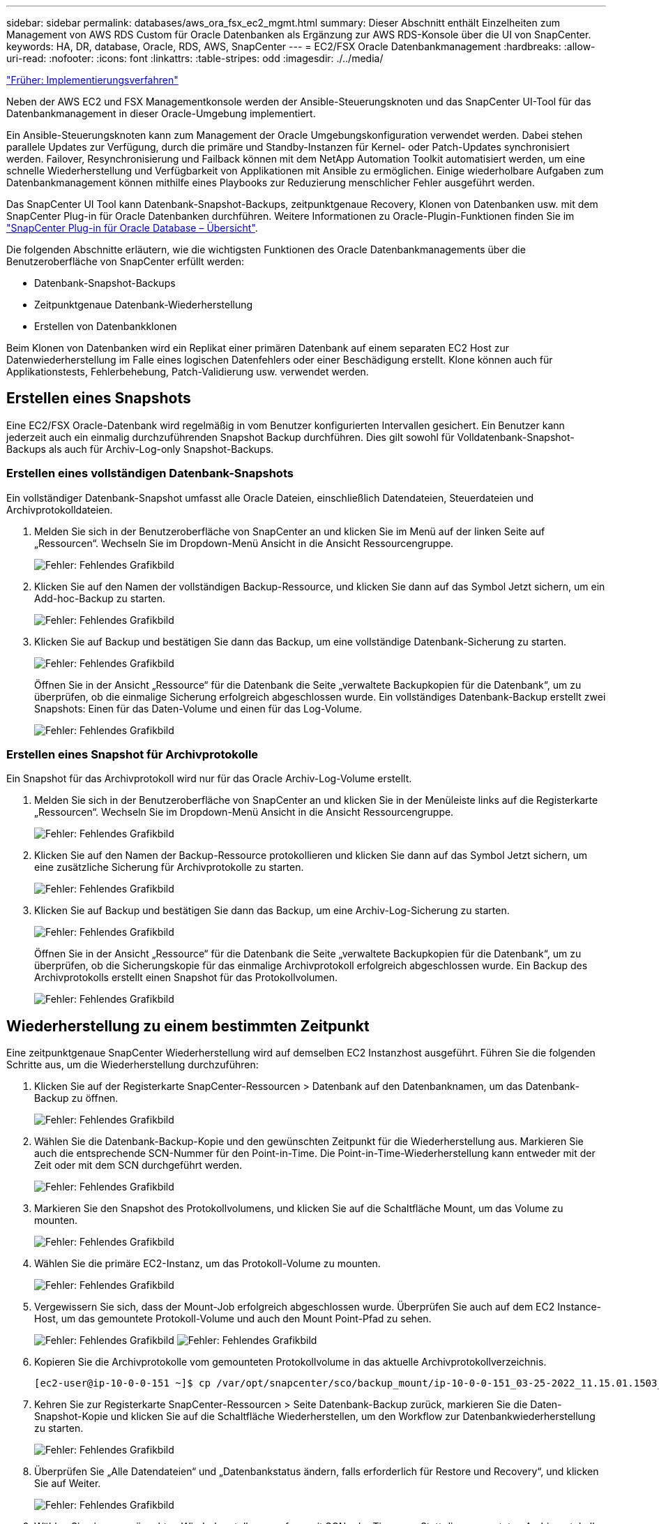 ---
sidebar: sidebar 
permalink: databases/aws_ora_fsx_ec2_mgmt.html 
summary: Dieser Abschnitt enthält Einzelheiten zum Management von AWS RDS Custom für Oracle Datenbanken als Ergänzung zur AWS RDS-Konsole über die UI von SnapCenter. 
keywords: HA, DR, database, Oracle, RDS, AWS, SnapCenter 
---
= EC2/FSX Oracle Datenbankmanagement
:hardbreaks:
:allow-uri-read: 
:nofooter: 
:icons: font
:linkattrs: 
:table-stripes: odd
:imagesdir: ./../media/


link:aws_ora_fsx_ec2_procedures.html["Früher: Implementierungsverfahren"]

Neben der AWS EC2 und FSX Managementkonsole werden der Ansible-Steuerungsknoten und das SnapCenter UI-Tool für das Datenbankmanagement in dieser Oracle-Umgebung implementiert.

Ein Ansible-Steuerungsknoten kann zum Management der Oracle Umgebungskonfiguration verwendet werden. Dabei stehen parallele Updates zur Verfügung, durch die primäre und Standby-Instanzen für Kernel- oder Patch-Updates synchronisiert werden. Failover, Resynchronisierung und Failback können mit dem NetApp Automation Toolkit automatisiert werden, um eine schnelle Wiederherstellung und Verfügbarkeit von Applikationen mit Ansible zu ermöglichen. Einige wiederholbare Aufgaben zum Datenbankmanagement können mithilfe eines Playbooks zur Reduzierung menschlicher Fehler ausgeführt werden.

Das SnapCenter UI Tool kann Datenbank-Snapshot-Backups, zeitpunktgenaue Recovery, Klonen von Datenbanken usw. mit dem SnapCenter Plug-in für Oracle Datenbanken durchführen. Weitere Informationen zu Oracle-Plugin-Funktionen finden Sie im link:https://docs.netapp.com/ocsc-43/index.jsp?topic=%2Fcom.netapp.doc.ocsc-con%2FGUID-CF6B23A3-2B2B-426F-826B-490706880EE8.html["SnapCenter Plug-in für Oracle Database – Übersicht"^].

Die folgenden Abschnitte erläutern, wie die wichtigsten Funktionen des Oracle Datenbankmanagements über die Benutzeroberfläche von SnapCenter erfüllt werden:

* Datenbank-Snapshot-Backups
* Zeitpunktgenaue Datenbank-Wiederherstellung
* Erstellen von Datenbankklonen


Beim Klonen von Datenbanken wird ein Replikat einer primären Datenbank auf einem separaten EC2 Host zur Datenwiederherstellung im Falle eines logischen Datenfehlers oder einer Beschädigung erstellt. Klone können auch für Applikationstests, Fehlerbehebung, Patch-Validierung usw. verwendet werden.



== Erstellen eines Snapshots

Eine EC2/FSX Oracle-Datenbank wird regelmäßig in vom Benutzer konfigurierten Intervallen gesichert. Ein Benutzer kann jederzeit auch ein einmalig durchzuführenden Snapshot Backup durchführen. Dies gilt sowohl für Volldatenbank-Snapshot-Backups als auch für Archiv-Log-only Snapshot-Backups.



=== Erstellen eines vollständigen Datenbank-Snapshots

Ein vollständiger Datenbank-Snapshot umfasst alle Oracle Dateien, einschließlich Datendateien, Steuerdateien und Archivprotokolldateien.

. Melden Sie sich in der Benutzeroberfläche von SnapCenter an und klicken Sie im Menü auf der linken Seite auf „Ressourcen“. Wechseln Sie im Dropdown-Menü Ansicht in die Ansicht Ressourcengruppe.
+
image:aws_rds_custom_deploy_snp_10.PNG["Fehler: Fehlendes Grafikbild"]

. Klicken Sie auf den Namen der vollständigen Backup-Ressource, und klicken Sie dann auf das Symbol Jetzt sichern, um ein Add-hoc-Backup zu starten.
+
image:aws_rds_custom_deploy_snp_11.PNG["Fehler: Fehlendes Grafikbild"]

. Klicken Sie auf Backup und bestätigen Sie dann das Backup, um eine vollständige Datenbank-Sicherung zu starten.
+
image:aws_rds_custom_deploy_snp_12.PNG["Fehler: Fehlendes Grafikbild"]

+
Öffnen Sie in der Ansicht „Ressource“ für die Datenbank die Seite „verwaltete Backupkopien für die Datenbank“, um zu überprüfen, ob die einmalige Sicherung erfolgreich abgeschlossen wurde. Ein vollständiges Datenbank-Backup erstellt zwei Snapshots: Einen für das Daten-Volume und einen für das Log-Volume.

+
image:aws_rds_custom_deploy_snp_13.PNG["Fehler: Fehlendes Grafikbild"]





=== Erstellen eines Snapshot für Archivprotokolle

Ein Snapshot für das Archivprotokoll wird nur für das Oracle Archiv-Log-Volume erstellt.

. Melden Sie sich in der Benutzeroberfläche von SnapCenter an und klicken Sie in der Menüleiste links auf die Registerkarte „Ressourcen“. Wechseln Sie im Dropdown-Menü Ansicht in die Ansicht Ressourcengruppe.
+
image:aws_rds_custom_deploy_snp_10.PNG["Fehler: Fehlendes Grafikbild"]

. Klicken Sie auf den Namen der Backup-Ressource protokollieren und klicken Sie dann auf das Symbol Jetzt sichern, um eine zusätzliche Sicherung für Archivprotokolle zu starten.
+
image:aws_rds_custom_deploy_snp_14.PNG["Fehler: Fehlendes Grafikbild"]

. Klicken Sie auf Backup und bestätigen Sie dann das Backup, um eine Archiv-Log-Sicherung zu starten.
+
image:aws_rds_custom_deploy_snp_15.PNG["Fehler: Fehlendes Grafikbild"]

+
Öffnen Sie in der Ansicht „Ressource“ für die Datenbank die Seite „verwaltete Backupkopien für die Datenbank“, um zu überprüfen, ob die Sicherungskopie für das einmalige Archivprotokoll erfolgreich abgeschlossen wurde. Ein Backup des Archivprotokolls erstellt einen Snapshot für das Protokollvolumen.

+
image:aws_rds_custom_deploy_snp_16.PNG["Fehler: Fehlendes Grafikbild"]





== Wiederherstellung zu einem bestimmten Zeitpunkt

Eine zeitpunktgenaue SnapCenter Wiederherstellung wird auf demselben EC2 Instanzhost ausgeführt. Führen Sie die folgenden Schritte aus, um die Wiederherstellung durchzuführen:

. Klicken Sie auf der Registerkarte SnapCenter-Ressourcen > Datenbank auf den Datenbanknamen, um das Datenbank-Backup zu öffnen.
+
image:aws_rds_custom_deploy_snp_17.PNG["Fehler: Fehlendes Grafikbild"]

. Wählen Sie die Datenbank-Backup-Kopie und den gewünschten Zeitpunkt für die Wiederherstellung aus. Markieren Sie auch die entsprechende SCN-Nummer für den Point-in-Time. Die Point-in-Time-Wiederherstellung kann entweder mit der Zeit oder mit dem SCN durchgeführt werden.
+
image:aws_rds_custom_deploy_snp_18.PNG["Fehler: Fehlendes Grafikbild"]

. Markieren Sie den Snapshot des Protokollvolumens, und klicken Sie auf die Schaltfläche Mount, um das Volume zu mounten.
+
image:aws_rds_custom_deploy_snp_19.PNG["Fehler: Fehlendes Grafikbild"]

. Wählen Sie die primäre EC2-Instanz, um das Protokoll-Volume zu mounten.
+
image:aws_rds_custom_deploy_snp_20.PNG["Fehler: Fehlendes Grafikbild"]

. Vergewissern Sie sich, dass der Mount-Job erfolgreich abgeschlossen wurde. Überprüfen Sie auch auf dem EC2 Instance-Host, um das gemountete Protokoll-Volume und auch den Mount Point-Pfad zu sehen.
+
image:aws_rds_custom_deploy_snp_21_1.PNG["Fehler: Fehlendes Grafikbild"]
image:aws_rds_custom_deploy_snp_21_2.PNG["Fehler: Fehlendes Grafikbild"]

. Kopieren Sie die Archivprotokolle vom gemounteten Protokollvolume in das aktuelle Archivprotokollverzeichnis.
+
[listing]
----
[ec2-user@ip-10-0-0-151 ~]$ cp /var/opt/snapcenter/sco/backup_mount/ip-10-0-0-151_03-25-2022_11.15.01.1503_1/ORCL/1/db/ORCL_A/arch/*.arc /ora_nfs_log/db/ORCL_A/arch/
----
. Kehren Sie zur Registerkarte SnapCenter-Ressourcen > Seite Datenbank-Backup zurück, markieren Sie die Daten-Snapshot-Kopie und klicken Sie auf die Schaltfläche Wiederherstellen, um den Workflow zur Datenbankwiederherstellung zu starten.
+
image:aws_rds_custom_deploy_snp_22.PNG["Fehler: Fehlendes Grafikbild"]

. Überprüfen Sie „Alle Datendateien“ und „Datenbankstatus ändern, falls erforderlich für Restore und Recovery“, und klicken Sie auf Weiter.
+
image:aws_rds_custom_deploy_snp_23.PNG["Fehler: Fehlendes Grafikbild"]

. Wählen Sie einen gewünschten Wiederherstellungsumfang mit SCN oder Time aus. Statt die gemounteten Archivprotokolle wie in Schritt 6 gezeigt in das aktuelle Logverzeichnis zu kopieren, kann der gemountete Archiv-Log-Pfad in "Geben Sie externe Archiv-Log-Dateien Speicherorte" zur Wiederherstellung aufgelistet werden.
+
image:aws_rds_custom_deploy_snp_24_1.PNG["Fehler: Fehlendes Grafikbild"]

. Geben Sie bei Bedarf ein optionales Preskript an.
+
image:aws_rds_custom_deploy_snp_25.PNG["Fehler: Fehlendes Grafikbild"]

. Geben Sie ggf. ein optionales Nachskript an, das ausgeführt werden soll. Überprüfen Sie die geöffnete Datenbank nach der Wiederherstellung.
+
image:aws_rds_custom_deploy_snp_26.PNG["Fehler: Fehlendes Grafikbild"]

. Geben Sie einen SMTP-Server und eine E-Mail-Adresse an, wenn eine Jobbenachrichtigung erforderlich ist.
+
image:aws_rds_custom_deploy_snp_27.PNG["Fehler: Fehlendes Grafikbild"]

. Stellen Sie die Jobübersicht wieder her. Klicken Sie auf Fertig stellen, um den Wiederherstellungsauftrag zu starten.
+
image:aws_rds_custom_deploy_snp_28.PNG["Fehler: Fehlendes Grafikbild"]

. Validieren Sie die Wiederherstellung aus SnapCenter.
+
image:aws_rds_custom_deploy_snp_29_1.PNG["Fehler: Fehlendes Grafikbild"]

. Validieren Sie die Wiederherstellung über den EC2 Instance Host.
+
image:aws_rds_custom_deploy_snp_29_2.PNG["Fehler: Fehlendes Grafikbild"]

. Um die Bereitstellung des Wiederherstellungsprotokollvolumens aufzuheben, kehren Sie die Schritte in Schritt 4 um.




== Erstellen eines Datenbankklons

Der folgende Abschnitt zeigt, wie der Workflow für SnapCenter-Klone zum Erstellen eines Datenbankklonen aus einer primären Datenbank auf eine Standby-EC2-Instanz verwendet wird.

. Erstellen Sie mit der vollständigen Backup-Ressourcengruppe ein vollständiges Snapshot-Backup der primären Datenbank von SnapCenter.
+
image:aws_rds_custom_deploy_replica_02.PNG["Fehler: Fehlendes Grafikbild"]

. Öffnen Sie auf der Registerkarte SnapCenter-Ressource > Datenbank die Seite Datenbank-Backup-Verwaltung für die primäre Datenbank, aus der das Replikat erstellt werden soll.
+
image:aws_rds_custom_deploy_replica_04.PNG["Fehler: Fehlendes Grafikbild"]

. Mounten Sie den in Schritt 4 erstellte Protokoll-Volume-Snapshot zum Standby-EC2-Instanz-Host.
+
image:aws_rds_custom_deploy_replica_13.PNG["Fehler: Fehlendes Grafikbild"]
image:aws_rds_custom_deploy_replica_14.PNG["Fehler: Fehlendes Grafikbild"]

. Markieren Sie die für das Replikat zu klonenden Snapshot Kopie und klicken Sie auf die Schaltfläche Klonen, um das Klonverfahren zu starten.
+
image:aws_rds_custom_deploy_replica_05.PNG["Fehler: Fehlendes Grafikbild"]

. Ändern Sie den Namen der Replikatkopie, damit sie sich vom Namen der primären Datenbank unterscheidet. Klicken Sie Auf Weiter.
+
image:aws_rds_custom_deploy_replica_06.PNG["Fehler: Fehlendes Grafikbild"]

. Ändern Sie den Klon-Host auf den Standby-EC2-Host, akzeptieren Sie die Standardbenennung und klicken Sie auf Weiter.
+
image:aws_rds_custom_deploy_replica_07.PNG["Fehler: Fehlendes Grafikbild"]

. Ändern Sie Ihre Oracle-Starteinstellungen auf die für den Oracle-Zielserver-Host konfigurierten Einstellungen, und klicken Sie auf Weiter.
+
image:aws_rds_custom_deploy_replica_08.PNG["Fehler: Fehlendes Grafikbild"]

. Geben Sie einen Wiederherstellungspunkt mit entweder Time oder dem SCN und dem angehängten Archivprotokollpfad an.
+
image:aws_rds_custom_deploy_replica_15.PNG["Fehler: Fehlendes Grafikbild"]

. Senden Sie bei Bedarf die SMTP-E-Mail-Einstellungen.
+
image:aws_rds_custom_deploy_replica_11.PNG["Fehler: Fehlendes Grafikbild"]

. Klonen Sie die Jobübersicht, und klicken Sie auf Fertig stellen, um den Klonauftrag zu starten.
+
image:aws_rds_custom_deploy_replica_12.PNG["Fehler: Fehlendes Grafikbild"]

. Überprüfen Sie das Klon-Jobprotokoll, indem Sie das Klon-Jobprotokoll überprüfen.
+
image:aws_rds_custom_deploy_replica_17.PNG["Fehler: Fehlendes Grafikbild"]

+
Die geklonte Datenbank ist sofort in SnapCenter registriert.

+
image:aws_rds_custom_deploy_replica_18.PNG["Fehler: Fehlendes Grafikbild"]

. Deaktivieren Sie den Oracle Archivprotokollmodus. Melden Sie sich als oracle-Benutzer bei der EC2-Instanz an und führen Sie den folgenden Befehl aus:
+
[source, cli]
----
sqlplus / as sysdba
----
+
[source, cli]
----
shutdown immediate;
----
+
[source, cli]
----
startup mount;
----
+
[source, cli]
----
alter database noarchivelog;
----
+
[source, cli]
----
alter database open;
----



NOTE: Anstelle primärer Oracle Backup-Kopien kann ein Klon auch aus replizierten sekundären Backup-Kopien auf dem FSX Ziel-Cluster erstellt werden. Dies gilt gleichermaßen.



== HA-Failover auf Standby und Resynchronisierung

Der Standby Oracle HA Cluster bietet Hochverfügbarkeit bei einem Ausfall am primären Standort, entweder in der Rechenschicht oder auf der Storage-Ebene. Ein wesentlicher Vorteil der Lösung besteht darin, dass Anwender die Infrastruktur jederzeit und beliebig oft testen und validieren können. Failover kann vom Benutzer simuliert oder durch wirklichen Ausfall ausgelöst werden. Die Failover-Prozesse sind identisch und können für ein schnelles Applikations-Recovery automatisiert werden.

Siehe folgende Liste der Failover-Verfahren:

. Führen Sie bei einem simulierten Failover ein Protokoll-Snapshot-Backup aus, um die neuesten Transaktionen auf den Standby-Standort zu leeren, wie im Abschnitt dargestellt <<Erstellen eines Snapshot für Archivprotokolle>>. Bei einem durch einen tatsächlichen Ausfall ausgelösten Failover werden die letzten wiederherstellbaren Daten auf den Standby-Standort repliziert, wobei das letzte erfolgreiche Backup des geplanten Protokoll-Volumes erfolgt.
. SnapMirror zwischen primärem und Standby FSX-Cluster unterbrechen
. Mounten Sie die replizierten Standby-Datenbank-Volumes auf dem Standby-EC2 Instance-Host.
. Verknüpfen Sie die Oracle-Binärdatei neu, wenn die replizierte Oracle-Binärdatei für die Oracle-Wiederherstellung verwendet wird.
. Stellen Sie die Standby-Oracle-Datenbank auf das letzte verfügbare Archivprotokoll wieder her.
. Öffnen Sie die Standby-Oracle-Datenbank für den Anwendungs- und Benutzerzugriff.
. Bei einem tatsächlichen Ausfall des primären Standorts übernimmt die Standby-Oracle-Datenbank nun die Rolle des neuen primären Standorts und Datenbank-Volumes können dazu verwendet werden, den ausgefallenen primären Standort als neuen Standby-Standort mit der Reverse SnapMirror Methode wiederherzustellen.
. Wenn ein simulierter Ausfall des primären Standorts im Rahmen des Tests oder der Validierung auftritt, fahren Sie nach Abschluss der Testdurchführung die Standby-Oracle-Datenbank herunter. Heben Sie dann die Standby-Datenbank-Volumes vom Standby-EC2-Instance-Host auf und synchronisieren Sie die Replikation vom primären Standort zum Standby-Standort neu.


Diese Verfahren können mit dem NetApp Automation Toolkit durchgeführt werden, das auf der öffentlichen NetApp GitHub Website heruntergeladen werden kann.

[source, cli]
----
git clone https://github.com/NetApp-Automation/na_ora_hadr_failover_resync.git
----
Lesen Sie die README-Anweisung sorgfältig, bevor Sie die Einrichtung und Failover-Tests durchführen.

link:aws_ora_fsx_ec2_migration.html["Als Nächstes geht es um die Datenbankmigration."]
